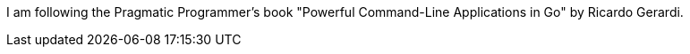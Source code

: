 I am following the Pragmatic Programmer's book "Powerful Command-Line Applications in Go" by Ricardo Gerardi.
